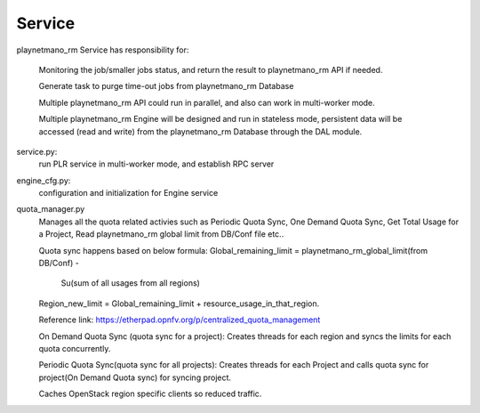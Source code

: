 ===============================
Service
===============================

playnetmano_rm Service has responsibility for:

    Monitoring the job/smaller jobs status, and return the result to playnetmano_rm
    API if needed.

    Generate task to purge time-out jobs from playnetmano_rm Database

    Multiple playnetmano_rm API could run in parallel, and also can work in
    multi-worker mode.

    Multiple playnetmano_rm Engine will be designed and run in stateless mode,
    persistent data will be accessed (read and write) from the playnetmano_rm
    Database through the DAL module.

service.py:
    run PLR service in multi-worker mode, and establish RPC server

engine_cfg.py:
    configuration and initialization for Engine service

quota_manager.py
    Manages all the quota related activies such as Periodic Quota Sync,
    One Demand Quota Sync, Get Total Usage for a Project, Read playnetmano_rm
    global limit from DB/Conf file etc..

    Quota sync happens based on below formula:
    Global_remaining_limit = playnetmano_rm_global_limit(from DB/Conf) -
                             Su(sum of all usages from all regions)
    Region_new_limit = Global_remaining_limit + resource_usage_in_that_region.

    Reference link: https://etherpad.opnfv.org/p/centralized_quota_management

    On Demand Quota Sync (quota sync for a project): Creates threads for each region and syncs
    the limits for each quota concurrently.

    Periodic Quota Sync(quota sync for all projects): Creates threads for each Project and calls
    quota sync for project(On Demand Quota sync) for syncing project.

    Caches OpenStack region specific clients so reduced traffic.
